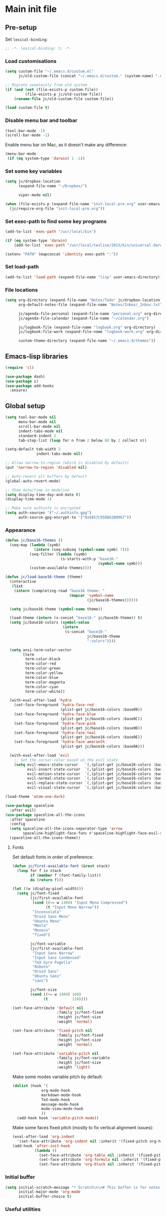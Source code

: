 #+STARTUP: content

* Main init file

** Pre-setup

Set =lexical-binding=:

#+BEGIN_SRC emacs-lisp
  ;; -*- lexical-binding: t; -*-
#+END_SRC

*** Load customisations

#+BEGIN_SRC emacs-lisp
  (setq custom-file "~/.emacs.d/custom.el"
        jc/old-custom-file (concat "~/.emacs.d/custom." (system-name) ".el"))

  ;; Migrate seamlessly from old system
  (if (and (not (file-exists-p custom-file))
           (file-exists-p jc/old-custom-file))
      (rename-file jc/old-custom-file custom-file))

  (load custom-file t)
#+END_SRC

*** Disable menu bar and toolbar

#+BEGIN_SRC emacs-lisp
  (tool-bar-mode -1)
  (scroll-bar-mode -1)
#+END_SRC

Enable menu bar on Mac, as it doesn't make any difference:
#+BEGIN_SRC emacs-lisp
  (menu-bar-mode
   (if (eq system-type 'darwin) 1 -1))
#+END_SRC

*** Set some key variables

#+BEGIN_SRC emacs-lisp
  (setq jc/dropbox-location
        (expand-file-name "~/Dropbox/")

        viper-mode nil)

  (when (file-exists-p (expand-file-name "init-local-pre.org" user-emacs-directory))
    (jc/require-org-file "init-local-pre.org"))
#+END_SRC

*** Set exec-path to find some key programs

#+BEGIN_SRC emacs-lisp
  (add-to-list 'exec-path "/usr/local/bin")

  (if (eq system-type 'darwin)
      (add-to-list 'exec-path "/usr/local/texlive/2013/bin/universal-darwin" t))

  (setenv "PATH" (mapconcat 'identity exec-path ":"))
#+END_SRC

*** Set load-path

#+BEGIN_SRC emacs-lisp
  (add-to-list 'load-path (expand-file-name "lisp" user-emacs-directory))
#+END_SRC

*** File locations

#+BEGIN_SRC emacs-lisp
  (setq org-directory (expand-file-name "Notes/Todo" jc/dropbox-location)
        org-default-notes-file (expand-file-name "Notes/Inbox/_Inbox.txt" jc/dropbox-location)

        jc/agenda-file-personal (expand-file-name "personal.org" org-directory)
        jc/agenda-file-calendar (expand-file-name "~/calendar.org")

        jc/logbook-file (expand-file-name "logbook.org" org-directory)
        jc/logbook-file-work (expand-file-name "logbook-work.org" org-directory)

        custom-theme-directory (expand-file-name "~/.emacs.d/themes"))
#+END_SRC

** Emacs-lisp libraries

#+BEGIN_SRC emacs-lisp
  (require 'cl)

  (use-package dash)
  (use-package s)
  (use-package add-hooks
    :ensure)
#+END_SRC

** Global setup

#+BEGIN_SRC emacs-lisp
  (setq tool-bar-mode nil
        menu-bar-mode nil
        scroll-bar-mode nil
        indent-tabs-mode nil
        standard-indent 2
        tab-stop-list (loop for n from 2 below 80 by 2 collect n))

  (setq-default tab-width 2
                indent-tabs-mode nil)

  ;; Allow narrow-to-region (which is disabled by default)
  (put 'narrow-to-region 'disabled nil)

  ;; Auto-revert all buffers by default
  (global-auto-revert-mode)

  ;; Show date/time in modeline
  (setq display-time-day-and-date t)
  (display-time-mode 1)

  ;; Make sure authinfo is encrypted
  (setq auth-sources '("~/.authinfo.gpg")
        auth-source-gpg-encrypt-to '("0x9857C05DD62B0987"))
#+END_SRC

*** Appearance

#+BEGIN_SRC emacs-lisp
  (defun jc/base16-themes ()
    (seq-map (lambda (symb)
               (intern (seq-subseq (symbol-name symb) 7)))
             (seq-filter (lambda (symb)
                           (s-starts-with-p "base16-"
                                            (symbol-name symb)))
             (custom-available-themes))))

  (defun jc/load-base16-theme (theme)
    (interactive
     (list
      (intern (completing-read "base16 theme: "
                               (mapcar 'symbol-name
                                       (jc/base16-themes))))))

    (setq jc/base16-theme (symbol-name theme))

    (load-theme (intern (s-concat "base16-" jc/base16-theme)) t)
    (setq jc/base16-colors (symbol-value
                            (intern
                             (s-concat "base16-"
                                       jc/base16-theme
                                       "-colors"))))

    (setq ansi-term-color-vector
          [term
           term-color-black
           term-color-red
           term-color-green
           term-color-yellow
           term-color-blue
           term-color-magenta
           term-color-cyan
           term-color-white])

    (with-eval-after-load 'hydra
      (set-face-foreground 'hydra-face-red
                           (plist-get jc/base16-colors :base09))
      (set-face-foreground 'hydra-face-blue
                           (plist-get jc/base16-colors :base0C))
      (set-face-foreground 'hydra-face-pink
                           (plist-get jc/base16-colors :base0D))
      (set-face-foreground 'hydra-face-teal
                           (plist-get jc/base16-colors :base0E))
      (set-face-foreground 'hydra-face-amaranth
                           (plist-get jc/base16-colors :base0A)))

    (with-eval-after-load 'evil
      ;; Set the cursor color based on the evil state
      (setq evil-emacs-state-cursor   `(,(plist-get jc/base16-colors :base0D) box)
            evil-insert-state-cursor  `(,(plist-get jc/base16-colors :base0D) bar)
            evil-motion-state-cursor  `(,(plist-get jc/base16-colors :base0E) box)
            evil-normal-state-cursor  `(,(plist-get jc/base16-colors :base0B) box)
            evil-replace-state-cursor `(,(plist-get jc/base16-colors :base08) bar)
            evil-visual-state-cursor  `(,(plist-get jc/base16-colors :base09) box))))

  (load-theme 'atom-one-dark)

  (use-package spaceline
    :after evil)
  (use-package spaceline-all-the-icons
    :after spaceline
    :config
    (setq spaceline-all-the-icons-separator-type 'arrow
          spaceline-highlight-face-func #'spaceline-highlight-face-evil-state)
    (spaceline-all-the-icons-theme))
#+END_SRC

**** Fonts

Set default fonts in order of preference:

#+BEGIN_SRC emacs-lisp
  (defun jc/first-available-font (&rest stack)
    (loop for f in stack
          if (member f (font-family-list))
          do (return f)))

  (let ((w (display-pixel-width)))
    (setq jc/font-fixed
          (jc/first-available-font
           (cond ((<= w 1400) "Input Mono Compressed")
                 (t "Input Mono Narrow"))
           "Inconsolata"
           "Droid Sans Mono"
           "Ubuntu Mono"
           "Menlo"
           "Monaco"
           "fixed")

          jc/font-variable
          (jc/first-available-font
           "Input Sans Narrow"
           "Input Sans Condensed"
           "TeX Gyre Pagella"
           "Roboto"
           "Droid Sans"
           "Ubuntu Sans"
           "sans")

          jc/font-size
          (cond ((<= w 1400) 100)
                (t           110))))

  (set-face-attribute 'default nil
                      :family jc/font-fixed
                      :height jc/font-size
                      :weight 'normal)

  (set-face-attribute 'fixed-pitch nil
                      :family jc/font-fixed
                      :height jc/font-size
                      :weight 'normal)

  (set-face-attribute 'variable-pitch nil
                      :family jc/font-variable
                      :height jc/font-size
                      :weight 'light)
#+END_SRC

Make some modes variable pitch by default:

#+BEGIN_SRC emacs-lisp
  (dolist (hook '(
               org-mode-hook
               markdown-mode-hook
               TeX-mode-hook
               message-mode-hook
               mu4e-view-mode-hook
               ))
    (add-hook hook 'variable-pitch-mode))
#+END_SRC

Make some faces fixed pitch (mostly to fix vertical alignment issues):

#+BEGIN_SRC emacs-lisp
  (eval-after-load 'org-indent
    '(set-face-attribute 'org-indent nil :inherit '(fixed-pitch org-hide)))
  (add-hook 'after-init-hook
            (lambda ()
              (set-face-attribute 'org-table nil :inherit '(fixed-pitch))
              (set-face-attribute 'org-formula nil :inherit '(fixed-pitch))
              (set-face-attribute 'org-block nil :inherit '(fixed-pitch))))
#+END_SRC

*** Initial buffer

#+BEGIN_SRC emacs-lisp
  (setq initial-scratch-message "* Scratch\n\n# This buffer is for notes you don't want to save, and for Lisp evaluation.\n\n#+BEGIN_SRC emacs-lisp\n\n#+END_SRC\n"
        initial-major-mode 'org-mode
        initial-buffer-choice t)
#+END_SRC

*** Useful utilities

#+BEGIN_SRC emacs-lisp
  (use-package crux
    :bind (([remap move-beginning-of-line] . crux-move-beginning-of-line)))

  (use-package dropbox-conflicts
    :config
    (dropbox-conflicts-mode))

  (use-package persistent-scratch
    :config
    (persistent-scratch-autosave-mode 1))
#+END_SRC

*** Correctly set GPG/SSH agent info

Solution adapted from [[http://whatthefuck.computer/blog/2015/05/20/re-agent/][Ryan Rix's blog]]

#+BEGIN_SRC emacs-lisp
  (setq jc/gpg-env (expand-file-name "~/.gnupg/gpg-agent.env"))

  ;; Only run when gpg environment file available (i.e. GPG <= 2.0)
  (if (file-readable-p jc/gpg-env)
      (progn
        (defun jc/re-agent ()
          "Load your gpg-agent.env file in to the environment

  This is extra useful if you use gpg-agent with --enable-ssh-support"
          (with-temp-buffer
            (insert-file-contents jc/gpg-env)
            (goto-char (point-min))
            (setq case-replace nil)
            (replace-regexp "\\(.*\\)=\\(.*\\)" "(setenv \"\\1\" \"\\2\")")
            (eval-buffer))
          (getenv "GPG_AGENT_INFO"))

        (run-with-idle-timer 60 t 'jc/re-agent)
        (jc/re-agent))

    ;; GPG 2.1+ uses a standard location:
    ;; /run/user/{uid}/gnupg/S.gpg-agent.ssh if possible
    ;; or
    ;; ~/.gnupg/S.gpg-agent.ssh if /run/user/{uid} doesn't exist
    (let* ((run-user-uid (format "/run/user/%d" (user-uid)))
           (ssh-auth-sock (concat (if (file-directory-p run-user-uid)
                                      (concat run-user-uid "/gnupg")
                                    "~/.gnupg")
                                  "/S.gpg-agent.ssh")))
      (setenv "SSH_AUTH_SOCK" ssh-auth-sock))
    (setenv "SSH_AGENT_PID"))
#+END_SRC

*** Editing preferences

#+BEGIN_SRC emacs-lisp
  (setq sentence-end-double-space nil)
#+END_SRC

*** Configure how to make buffer titles unique

This adds (to the filename) enough of the path after a vertical bar to make the title unique.

#+BEGIN_SRC emacs-lisp
  (use-package uniquify
    :config
    (setq uniquify-buffer-name-style 'post-forward))
#+END_SRC

*** Save backups and autosaves somewhere more sensible

#+BEGIN_SRC emacs-lisp
  (setq jc/autosave-directory
        (expand-file-name "../.autosave" user-emacs-directory))
  (setq backup-directory-alist
        `((".*" . ,jc/autosave-directory))
        auto-save-file-name-transforms
        `((".*" ,jc/autosave-directory t)))
#+END_SRC

*** Enable automatic saving of buffers

#+BEGIN_SRC emacs-lisp
  (defun jc/buffer-visiting-real-file-p ()
    (not (or (null buffer-file-name)
             (string-match "\\*scratch\\*" buffer-file-name))))

  (defun jc/save-everything-no-prompt ()
    (interactive)
    (let ((buffer-list-update-hook nil))
      (cl-letf (((symbol-function 'message) #'ignore))
        (save-some-buffers t 'jc/buffer-visiting-real-file-p))))

  ;(add-hook 'buffer-list-update-hook 'jc/save-everything-no-prompt)

  ;; If we're in emacs ≥24.4 save everything on focus-out too
  (if (fboundp 'handle-focus-out)
      (add-hook 'focus-out-hook 'jc/save-everything-no-prompt))
#+END_SRC

*** Don't query about running processes on exit

#+BEGIN_SRC emacs-lisp
  (add-hook 'comint-exec-hook 
        (lambda () (set-process-query-on-exit-flag (get-buffer-process (current-buffer)) nil)))
#+END_SRC

*** Activate filladapt-mode

#+BEGIN_SRC emacs-lisp
  (use-package filladapt
    :diminish filladapt-mode
    :config
    (setq-default filladapt-mode t))
#+END_SRC

*** Activate yasnippet

#+BEGIN_SRC emacs-lisp
  (use-package yasnippet
    :config
    (setq yas-snippet-dirs
          (-insert-at 1 (expand-file-name "snippets-local" user-emacs-directory) yas-snippet-dirs)
          yas-also-indent-first-line t
          yas-prompt-functions '(yas-completing-prompt
                                 yas-x-prompt
                                 yas-ido-prompt
                                 yas-no-prompt))

    (yas-global-mode 1))
#+END_SRC

**** Disable in some modes

#+BEGIN_SRC emacs-lisp
  (add-hook 'term-mode-hook (lambda()
                              (yas-minor-mode -1)))
#+END_SRC

*** Configure MMM-mode

=mmm-mode= allows multiple major modes to be active in different regions of a single buffer.n

#+BEGIN_SRC emacs-lisp
  (use-package mmm-auto
    :config
    (setq mmm-global-mode 'maybe))
#+END_SRC

**** Detect YAML front matter in some files

[[http://nanoc.ws/][Nanoc]] uses [[http://nanoc.ws/docs/basics/#attributes][YAML sections at the start of files]] to define metadata.

#+BEGIN_SRC emacs-lisp
  (mmm-add-classes
   '((yaml-front-matter
      :submode yaml-mode
      :front "\\`---\n"
      :back "^---$")))

  (mmm-add-mode-ext-class 'markdown-mode nil 'yaml-front-matter)
  (mmm-add-mode-ext-class 'gfm-mode nil 'yaml-front-matter)
#+END_SRC

**** Check for new major mode regions after yas expansion

=yasnippet= needs to ask mmm-mode to reparse after completing a snippet.

#+BEGIN_SRC emacs-lisp
  (add-hook 'yas-after-exit-snippet-hook
            '(lambda ()
               (if mmm-mode
                   (mmm-parse-region yas-snippet-beg yas-snippet-end))))
#+END_SRC

*** Customise whitespace-mode

#+BEGIN_SRC emacs-lisp
  (setq whitespace-style
        (quote (face tabs spaces trailing lines space-before-tab
                     newline empty space-after-tab space-mark tab-mark
                     newline-mark)))
#+END_SRC

*** Company mode

#+BEGIN_SRC emacs-lisp
  (use-package company
    :diminish company-mode)
#+END_SRC

*** Configure ivy and counsel

#+BEGIN_SRC emacs-lisp
  (use-package ivy :ensure t
    :diminish ivy-mode
    :init (setq projectile-completion-system 'ivy)
    :bind
    (:map ivy-mode-map
     ("C-'" . ivy-avy))
    :config
    (ivy-mode 1)
    (setq ivy-use-virtual-buffers t
          ivy-height 28
          ivy-initial-inputs-alist nil
          ivy-count-format "%d/%d "
          ivy-virtual-abbreviate 'full ; Show the full virtual file path
          ivy-extra-directories '("./") ; default value: ("../" "./")
          ivy-wrap t
          ivy-re-builders-alist '((swiper                 . ivy--regex-plus)
                                  (counsel-ag             . ivy--regex-plus)
                                  (counsel-grep-or-swiper . ivy--regex-plus)
                                  (t                      . ivy--regex-ignore-order))
          ivy-format-function #'ivy-format-function-arrow))

  (use-package counsel-projectile :ensure t
    ;; :bind* (("C-c p p" . counsel-projectile))
    :init
    (setq counsel-projectile-drop-to-switch-project-binding "C-c s p")
    (counsel-projectile-on))

  (use-package counsel :ensure t
    :bind*
    (("M-x"     . counsel-M-x)
     ("M-y"     . counsel-yank-pop)
     ("C-c d d" . counsel-descbinds)
     ("C-c a"   . counsel-ag)
     ("C-c s s" . counsel-ag)
     ("C-c s d" . counsel-ag-projectile)
     ("C-x C-f" . counsel-find-file)
     ("C-x r f" . counsel-recentf)
     ("C-c g g" . counsel-git)
     ("C-c g G" . counsel-git-grep)
     ("C-c g s" . counsel-grep-or-swiper)
     ("C-c C-r" . ivy-resume)
     ("C-c i m" . counsel-imenu)
     ("C-c i M" . ivy-imenu-anywhere)
     ("C-c d s" . describe-symbol)
     ("C-h f"   . counsel-describe-function)
     ("C-h v"   . counsel-describe-variable)
     :map ivy-minibuffer-map
     ("M-y"     . ivy-next-line-and-call)
     ("<left>"  . counsel-up-directory)
     ("<right>" . ivy-alt-done)
     :map org-mode-map
     ("C-c C-j" . counsel-org-goto))

    :config
    ;; TODO: This should maybe be a macro?
    ;; `cmd` isn't in scope when the lambda is executed
    (defun reloading (cmd)
      (lambda (x)
        (funcall cmd x)
        (ivy--reset-state ivy-last)))
    (defun given-file (cmd prompt) ; needs lexical-binding
      (lambda (source)
        (let ((target
               (let ((enable-recursive-minibuffers t))
                 (read-file-name
                  (format "%s %s to:" prompt source)))))
          (funcall cmd source target 1))))
    (defun confirm-delete-file (x)
      (dired-delete-file x 'confirm-each-subdirectory))

    (ivy-add-actions
     'counsel-find-file
     `(("d" ,(reloading #'confirm-delete-file) "delete")
       ("m" ,(reloading (given-file #'rename-file "Move")) "move")))
    (ivy-add-actions
     'counsel-projectile-find-file
     `(("d" ,(reloading #'confirm-delete-file) "delete")
       ("m" ,(reloading (given-file #'rename-file "Move")) "move")
       ("b" counsel-find-file-cd-bookmark-action "cd bookmark")))

    ;; to make counsel-ag search the root projectile directory.
    (defun counsel-ag-projectile ()
      (interactive)
      (counsel-ag nil (projectile-project-root)))

    (setq counsel-find-file-at-point t)
    ;; ignore . files or temporary files
    (setq counsel-find-file-ignore-regexp
          (concat
           ;; File names beginning with # or .
           "\\(?:\\`[#.]\\)"
           ;; File names ending with # or ~
           "\\|\\(?:\\`.+?[#~]\\'\\)")))

  (use-package swiper :ensure t
    :bind (("C-s" . swiper)))

  (use-package all-the-icons-ivy
    :config
    (all-the-icons-ivy-setup))
#+END_SRC

*** Use kill ring as X clipboard history                     :experimental:

This should ensure the X clipboard contents isn't lost during normal editing.

#+BEGIN_SRC emacs-lisp
  (setq save-interprogram-paste-before-kill t)
#+END_SRC

This doesn't work as I want it to right now - needs reworking.

#+BEGIN_SRC emacs-lisp
  ;; (defun jc/clipboard-to-kill-ring ()
  ;;   (interactive)
  ;;   (let ((clipboard (x-get-clipboard)))
  ;;     (when (not (string= clipboard (car kill-ring)))
  ;;       (kill-new (x-get-clipboard)))))

  ;; (setq jc/clipboard-to-kill-ring-timer
  ;;       (run-with-timer 0.5 0.5 'jc/clipboard-to-kill-ring))
#+END_SRC

*** Configure expand-region and change-inner

#+BEGIN_SRC emacs-lisp
  (global-set-key (kbd "C-=") 'er/expand-region)

  (global-set-key (kbd "M-i") 'change-inner)
  (global-set-key (kbd "M-o") 'change-outer)
#+END_SRC

*** Change M-z to leave the character alone

#+BEGIN_SRC emacs-lisp
  (autoload 'zap-up-to-char "misc"
    "Kill up to, but not including ARGth occurrence of CHAR.

  \(fn arg char)"
    'interactive)
  (global-set-key (kbd "M-z") 'zap-up-to-char)
#+END_SRC

*** Flycheck mode

#+BEGIN_SRC emacs-lisp
  (use-package flycheck
    :init
    (add-hook 'python-mode-hook 'flycheck-mode)

    :commands (flycheck-mode))
#+END_SRC

*** Projectile

#+BEGIN_SRC emacs-lisp
  (use-package projectile
    :config
    (setq projectile-mode-line '(:eval
                                 (format " P[%s]"
                                         (projectile-project-name)))
          projectile-completion-system 'ivy)

    ;; Adapted from http://oremacs.com/2015/07/20/hydra-columns/
    (defhydra jc/projectile-hydra (:color blue :columns 4)
      "Projectile"
      ("a" counsel-ag-projectile "ag")
      ("n" neotree-projectile-action "neotree")
      ("b" counsel-projectile-switch-to-buffer "switch to buffer")
      ("c" projectile-compile-project "compile")
      ("d" counsel-projectile-find-dir "dir")
      ("f" counsel-projectile-find-file "file")
      ("g" ggtags-update-tags "update gtags")
      ("i" projectile-invalidate-cache "cache clear")
      ("K" projectile-kill-buffers "Kill all buffers")
      ("o" projectile-multi-occur "multi-occur")
      ("p" counsel-projectile-switch-project "switch")
      ("P" projectile-test-project "test")
      ("r" projectile-remove-known-project "remove known")
      ("R" projectile-cleanup-known-projects "cleanup non-existing")
      ("ss" counsel-ag-projectile "ag")
      ("sg" projectile-grep "grep")
      ("v" projectile-vc "version control")
      ("V" projectile-browse-dirty-projects "dirty")
      ("xe" projectile-run-eshell "eshell")
      ("xs" projectile-run-shell "shell")
      ("xt" projectile-run-term "terminal")
      ("z" projectile-cache-current-file "cache current")
      ("!" projectile-run-shell-command-in-root "shell command")
      ("q" nil "cancel"))
    (global-unset-key (kbd "C-c p"))
    (global-set-key (kbd "C-c p") 'jc/projectile-hydra/body))
#+END_SRC

*** Beacon

#+BEGIN_SRC emacs-lisp
  (beacon-mode 1)
#+END_SRC

*** Utility modes

#+BEGIN_SRC emacs-lisp
  (use-package rainbow-mode
    :commands (rainbow-mode))

  (use-package rainbow-delimiters-mode
    :commands (rainbow-delimiters-mode))

  (use-package rainbow-identifiers-mode
    :commands (rainbow-identifiers-mode))
#+END_SRC

*** Perspectives

#+BEGIN_SRC emacs-lisp
  (use-package persp-mode
    :commands persp-mode
    :init
    (setq persp-autokill-buffer-on-remove 'kill-weak
          persp-nil-name "main"
          persp-keymap-prefix (kbd "C-c C-p"))

    (with-eval-after-load "ivy"
      (add-hook 'ivy-ignore-buffers
                #'(lambda (b)
                    (when persp-mode
                      (let ((persp (get-current-persp)))
                        (if persp
                            (not (persp-contain-buffer-p b persp))
                          nil)))))

      (setq ivy-sort-functions-alist
            (append ivy-sort-functions-alist
                    '((persp-kill-buffer   . nil)
                      (persp-remove-buffer . nil)
                      (persp-add-buffer    . nil)
                      (persp-switch        . nil)
                      (persp-window-switch . nil)
                      (persp-frame-switch  . nil)))))

    (defhydra jc/window-hydra (:hint nil)
      "
  current perspective: %`persp-last-persp-name
  ^perspectives^   ^windows^           ^split^            ^buffers^
  ^^^^^^-------------------------------------------------------------------------
  _n_: next        _o_: next           _%_: horizontally  _b_: switch buffer
  _p_: previous    _O_: previous       _\"_: vertically    _a_: add to persp
  _w_: select      _J_: jump                            _k_: remove from persp
  _c_: create      _0_: delete
  _C_: copy        _1_: delete others
  "
      ("n" persp-next)
      ("p" persp-prev)
      ("w" persp-switch)
      ("c" persp-add-new :exit t)
      ("C" persp-copy :exit t)
      ("o" other-window)
      ("O" (other-window -1))
      ("J" ace-window)
      ("0" delete-window)
      ("1" delete-other-windows)
      ("%" split-window-horizontally)
      ("\"" split-window-vertically)
      ("b" ivy-switch-buffer)
      ("a" persp-add-buffer)
      ("k" persp-remove-buffer))

    (with-eval-after-load 'evil
      (define-key evil-normal-state-map "`" #'jc/window-hydra/body))

    (add-hook 'after-init-hook (lambda () (persp-mode 1))))

#+END_SRC

** Key bindings
*** Guide key for reminders of key chord completions

#+BEGIN_SRC emacs-lisp
  (use-package guide-key
    :config
    (setq guide-key/guide-key-sequence
          '("C-x" "C-c"   ;; general bindings
            "SPC" "SPC ," ;; evil-leader
            )

          guide-key/recursive-key-sequence-flag t
          guide-key/popup-window-position 'bottom
          guide-key/idle-delay 0.5)
    (guide-key-mode 1)

    (defun jc/org-mode-guide-key-setup ()
      (guide-key/add-local-guide-key-sequence "C-c")
      (guide-key/add-local-guide-key-sequence "C-c C-x")
      (guide-key/add-local-highlight-command-regexp "org-"))
    (add-hook 'org-mode-hook 'jc/org-mode-guide-key-setup)

    (defun jc/markdown-mode-guide-key-setup ()
      (guide-key/add-local-guide-key-sequence "C-c")
      (guide-key/add-local-guide-key-sequence "C-c C-x")
      (guide-key/add-local-guide-key-sequence "C-c C-a")
      (guide-key/add-local-highlight-command-regexp "markdown-")
      (guide-key/add-local-highlight-command-regexp "pandoc-"))
    (add-hook 'markdown-mode-hook 'jc/markdown-mode-guide-key-setup))
#+END_SRC

*** Set print screen key to paste from X clipboard

#+BEGIN_SRC emacs-lisp
  (global-set-key (kbd "<print>") 'clipboard-yank)
#+END_SRC

*** Enable windmove key bindings

#+BEGIN_SRC emacs-lisp
  (when (fboundp 'windmove-default-keybindings)
    (windmove-default-keybindings))
#+END_SRC

*** Launcher map

Thanks to suggestions on [[http://endlessparentheses.com/launcher-keymap-for-standalone-features.html][Endless Parentheses]] for these.  This one launches some handy commands.

#+BEGIN_SRC emacs-lisp
  (define-key ctl-x-map "l"
    (defhydra jc/launcher-hydra (:exit t)
      "launch"
      ("d" jc/dashboard "dashboard")
      ("e" ecb-activate "ecb")
      ("g" magit-status "magit status")
      ("t" jc/ansi-term-with-zsh "terminal")
      ("m" mu4e "mu4e")
      ("b" mu4e-headers-search-bookmark "mu4e bookmarks")
      ("c" mu4e-compose-new "compose")
      ("i" (mu4e~headers-jump-to-maildir "/INBOX") "inbox")
      ("f" sunrise "sunrise")
      ("w" browse-url-at-point "browse URL at point")
      ("b" compile "compile")
      ("B" (compile compile-command) "compile (no prompt)")))
#+END_SRC

This one toggles some minor modes.  Also inspired by [[http://endlessparentheses.com/the-toggle-map-and-wizardry.html][Endless Parentheses]].

#+BEGIN_SRC emacs-lisp
  (define-key ctl-x-map "t"
    (defhydra jc/toggle-hydra ()
      "toggle"
      ("c" column-number-mode "col num")
      ("l" line-number-mode "line num")
      ("f" auto-fill-mode "auto fill")
      ("r" writeroom-mode "writeroom")
      ("d" rainbow-delimiters-mode "rainbow delimiters")
      ("i" rainbow-identifiers-mode "rainbow identifiers")
      ("v" variable-pitch-mode "var pitch")
      ("w" visual-line-mode "vis line")
      ("W" whitespace-mode "whitespace")))
#+END_SRC

These functions are required for some of the above.

#+BEGIN_SRC emacs-lisp
  (defun jc/find-inbox-file ()
    (interactive)
    (find-file org-default-notes-file))

  (defcustom jc/zsh-location "/usr/bin/zsh"
    "Location of zsh executable")
  (defun jc/ansi-term-with-zsh (arg)
    (interactive "P")
    (if arg
        (ansi-term jc/zsh-location "ansi-term[zsh]")
        (let ((shell-file-name jc/zsh-location))
        (shell "shell[zsh]"))))

  (defun jc/dashboard ()
    "Open up a productivity dashboard"
    (interactive)

    (window-configuration-to-register ? )

    (mu4e-update-index)

    (delete-other-windows)
    (org-agenda nil "ww")

    (other-window 1)
    (mu4e-headers-search (mu4e-get-bookmark-query ?y))

    (split-window-below)
    (other-window 1)
    (find-file org-default-notes-file)
    (other-window -1))
#+END_SRC

*** Shortcuts to commonly used files

#+BEGIN_SRC emacs-lisp
  (defun jc/find-file-and-goto-end (filename)
    (find-file filename)
    (end-of-buffer))

  (define-key global-map (kbd "C-c f")
    (defhydra jc/file-hydra (:exit t :columns 3 :hint none)
      "
  ^Projects^     ^Logbooks^     ^Org^
  ^^^^^^^^-----------------------------------------
  _p_: personal  _l_: personal  _'_: cycle agendas
  _w_: work      _L_: work      _,_; last refile
  _i_: inbox"
      ("i" (find-file org-default-notes-file))
      ("p" (find-file jc/agenda-file-personal))
      ("w" (find-file jc/agenda-file-work))
      ("l" (jc/find-file-and-goto-end jc/logbook-file))
      ("L" (jc/find-file-and-goto-end jc/logbook-file-work))
      ("'" org-cycle-agenda-files :exit nil)
      ("," org-refile-goto-last-stored)
      ("c" (find-file jc/agenda-file-calendar))))

  (define-key global-map (kbd "C-c F")
    (defhydra jc/find-files-hydra (:color blue)
      ("h" (counsel-find-file "~/") "home")
      ("d" (counsel-find-file (expand-file-name "./" jc/dropbox-location)) "dropbox")
      ("n" (counsel-find-file (expand-file-name "Notes/" jc/dropbox-location)) "notes")
      ("b" (counsel-find-file (expand-file-name "Notes/00Pending/Blog drafts/" jc/dropbox-location)) "blog drafts")))
#+END_SRC

*** Special keys on keyboards that have them

#+BEGIN_SRC emacs-lisp
  (global-set-key (kbd "<XF86Search>") 'ido-switch-buffer)
  (global-set-key (kbd "<S-XF86Search>") 'ido-find-file)

  (global-set-key (kbd "<XF86Favorites>") 'execute-extended-command)
  (global-set-key (kbd "<menu>") 'execute-extended-command)
  (global-set-key (kbd "<S-XF86Favorites>") 'eval-expression)
  (global-set-key (kbd "<S-menu>") 'eval-expression)
#+END_SRC

*** Extra special character bindings

#+BEGIN_SRC emacs-lisp
  (define-key 'iso-transl-ctl-x-8-map "l" [?£])
#+END_SRC

*** ~ace-*~

~ace-link~:

#+BEGIN_SRC emacs-lisp
  (ace-link-setup-default)
  (define-key org-mode-map (kbd "M-o") 'ace-link-org)
#+END_SRC

~ace-window~:

#+BEGIN_SRC emacs-lisp
  (define-key ctl-x-map (kbd "w") 'ace-window)
#+END_SRC

*** Other key bindings

#+BEGIN_SRC emacs-lisp
  (define-key ctl-x-map "k" 'kill-this-buffer)

  (defun jc/mark-whole-line ()
    (interactive)
    (beginning-of-line)
    (set-mark (point))
    (end-of-line))
  (define-key ctl-x-map (kbd "C-h") 'jc/mark-whole-line)

  (define-key global-map (kbd "C-h a") 'apropos)
#+END_SRC
** File-type specific

*** Text/documents

**** Org

#+BEGIN_SRC emacs-lisp
  (use-package org
    :config (jc/require-org-file "init-org.org"))
#+END_SRC

**** Markdown

#+BEGIN_SRC emacs-lisp
    (defun jc/force-insert-state (&rest args)
      (message "force-insert-state")
      (evil-insert-state nil))

    (use-package markdown-mode
      :mode ("\\.markdown\\'" "\\.md\\'")
      :config
      (defun jc/markdown-configure ()
        (setq orgstruct-heading-prefix-regexp "#\\+")
        (pandoc-mode 1))

      (setq markdown-list-indent-width 2
            jc/markdown-minor-modes
            '(flyspell-mode
              visual-line-mode
              adaptive-wrap-prefix-mode
              orgstruct++-mode
              outline-minor-mode
              jc/markdown-configure))

      (add-hooks-pair '(markdown-mode-hook gfm-mode-hook)
                      jc/markdown-minor-modes)

      (advice-add 'markdown-insert-header :after #'jc/force-insert-state))
#+END_SRC

**** HTML/XML/etc

#+BEGIN_SRC emacs-lisp
  (add-hook 'sgml-mode-hook 'emmet-mode)
  (add-hook 'sgml-mode-hook 'rainbow-mode)
#+END_SRC

***** Configure emmet-mode

#+BEGIN_SRC emacs-lisp
  (setq emmet-indentation 4)
#+END_SRC

**** CSS

#+BEGIN_SRC emacs-lisp
  (add-hook 'css-mode-hook 'rainbow-mode)
#+END_SRC

**** TeX

#+BEGIN_SRC emacs-lisp
  (setq TeX-PDF-mode t
        TeX-engine 'luatex)
  (add-hook 'LaTeX-mode-hook 'outline-minor-mode)
  (add-hook 'LaTeX-mode-hook 'reftex-mode)
  (setq reftex-plug-into-AUCTeX t)

  (put 'LaTeX-narrow-to-environment 'disabled nil)
#+END_SRC

**** Haml/Sass

#+BEGIN_SRC emacs-lisp
  (add-hook 'scss-mode-hook 'rainbow-mode)
  (setq scss-compile-at-save nil)
#+END_SRC

**** Web templating

#+BEGIN_SRC emacs-lisp
  (use-package web-mode
    :mode ("\\.phtml\\'"
           "\\.tpl\\.php\\'"
           "\\.[agj]sp\\'"
           "\\.as[cp]x\\'"
           "\\.erb\\'"
           "\\.mustache\\'"
           "\\.djhtml\\'")
    :config
    (add-hook 'web-mode-hook 'emmet-mode))
#+END_SRC

**** PDF

#+BEGIN_SRC emacs-lisp
  (pdf-tools-install)
#+END_SRC

*** Programming languages

**** Lisp

#+BEGIN_SRC emacs-lisp
  (add-hooks-pair '(lisp-mode-hook
                    emacs-lisp-mode-hook)
                  '(company-mode
                    show-paren-mode
                    rainbow-delimiters-mode
                    aggressive-indent-mode))

  (use-package nameless-mode
    :init (add-hook 'emacs-lisp-mode-hook 'nameless-mode)
    :bind (:map nameless-mode-map
                ("_" . nameless-insert-name-or-self-insert)))

  (use-package cask
    :mode ("/Cask\\'" . emacs-lisp-mode))
#+END_SRC

***** Useful functions for customising emacs

#+BEGIN_SRC emacs-lisp
  (defun jc/insert-variable-value (var)
    "Insert the value of a variable at point"
    (interactive "v")
    (insert (prin1-to-string (symbol-value var))))
#+END_SRC

This one obtained from [[http://stackoverflow.com/questions/1242352/get-font-face-under-cursor-in-emacs][Trey Jackson on StackOverflow]]:

#+BEGIN_SRC emacs-lisp
  (defun what-face (pos)
    "Display the face currently under the cursor"
    (interactive "d")
    (let ((face (or (get-char-property (point) 'read-face-name)
                    (get-char-property (point) 'face))))
      (if face (message "Face: %s" face)
      (message "No face at %d" pos))))
#+END_SRC

**** Python

#+BEGIN_SRC emacs-lisp
  (use-package virtualenvwrapper
    :config
    (venv-initialize-interactive-shells)
    (venv-initialize-eshell))

  (add-hook 'python-mode-hook (lambda ()
                                (set-variable 'evil-shift-width 4 t)))
#+END_SRC

**** Ruby

#+BEGIN_SRC emacs-lisp
  (nconc auto-mode-alist
         '(("\\.thor\\'" . ruby-mode)
           ("\\.gemspec\\'" . ruby-mode)
           ("Thorfile\\'" . ruby-mode)
           ("Gemfile\\'" . ruby-mode)
           ("Guardfile\\'" . ruby-mode)
           ("Rules\\'" . ruby-mode)))
#+END_SRC

**** Shell scripts

#+BEGIN_SRC emacs-lisp
  (add-to-list 'auto-mode-alist '("\\.zsh\\'" . sh-mode))
  (add-to-list 'auto-mode-alist '("PKGBUILD\\'" . sh-mode))
#+END_SRC

**** JavaScript

#+BEGIN_SRC emacs-lisp
  (setq js-indent-level 2)

  (use-package js2-mode
    :mode (("\\.js\\'" . js2-mode)
           ("\\.json\\'" . js2-mode)))
#+END_SRC

**** ESS (R/Splus/etc)

#+BEGIN_SRC emacs-lisp
  (use-package ess
    :functions ess-noweb-mode
    :mode ("\\.R\\'" . R-mode)
    :interpreter ("R" . R-mode))
#+END_SRC

**** VimL

#+BEGIN_SRC emacs-lisp
  (use-package vimrc-mode)
#+END_SRC

*** Data/config languages

**** TOML

#+BEGIN_SRC emacs-lisp
  (use-package toml-mode
    :mode "Pipfile\\'")
#+END_SRC

*** Mail editing

#+BEGIN_SRC emacs-lisp
  (add-to-list 'auto-mode-alist '("\\.eml\\'" . mail-mode))
  (add-hook 'mail-mode-hook 'visual-line-mode)
#+END_SRC

** Applications

*** Evil

#+BEGIN_SRC emacs-lisp
  (use-package evil
    :config
    (jc/require-org-file "init-evil.org")
    (evil-mode 1))
#+END_SRC

*** Emacs Code Browser

#+BEGIN_SRC emacs-lisp
(setq ecb-tip-of-the-day nil
        ecb-primary-secondary-mouse-buttons (quote mouse-1--C-mouse-1)
        ecb-compilation-major-modes (quote (compilation-mode TeX-output-mode))
        )

  (add-hook 'ecb-activate-hook (lambda () (popwin-mode -1)))
  (add-hook 'ecb-deactivate-hook (lambda () (popwin-mode 1)))
#+END_SRC

**** Source files (include/exclude)

#+BEGIN_SRC emacs-lisp
  (setq ecb-source-file-regexps
        '(
          ;; In all folders:
          (".*"
           ;; Exclude
           ("\\(^\\(\\.\\|#\\)\\|\\(~$\\|\\.\\(elc\\|obj\\|o\\|class\\|lib\\|dll\\|a\\|so\\|cache\\|pyc\\)$\\)\\)")
           ;; Include
           ("^\\.\\(emacs\\|gnus\\)$"))
          ))
#+END_SRC

*** Dired/sunrise

#+BEGIN_SRC emacs-lisp
  (setq dired-omit-files "^\\."
        dired-listing-switches "-alh")

  (use-package all-the-icons-dired
    :commands all-the-icons-dired-mode
    :init
    (add-hook 'dired-mode-hook 'all-the-icons-dired-mode))
#+END_SRC

If the homebrew version of coreutils is installed under Mac, use that:

#+BEGIN_SRC emacs-lisp
  (if (file-exists-p "/usr/local/bin/gls")
      (setq insert-directory-program "/usr/local/bin/gls"))
#+END_SRC

**** Open file in external viewer using C-RET

[[http://www.emacswiki.org/emacs/Sunrise_Commander][Found on EmacsWiki]] and subsequently modified to run asynchronously

#+BEGIN_SRC emacs-lisp
  (defun jc/sunrise-display-external ()
    "Open marked files or file at point in an external application."
    (interactive)
    (let ((files (or (dired-get-marked-files)
                     (list (dired-get-filename)))))
      (dolist (file files)
        (start-process "sunrise external viewer" "*sunrise external viewer*"
                       shell-file-name shell-command-switch
                       (format "%s \"%s\"" jc/sunrise-external-viewer file)))))

  (setq jc/sunrise-external-viewer
        (cond ((eq system-type 'darwin) "open")
              (t "xdg-open")))

  (eval-after-load 'sunrise-commander
    '(define-key sr-mode-map (kbd "<C-return>") 'jc/sunrise-display-external))
#+END_SRC

*** BBDB

#+BEGIN_SRC emacs-lisp
  (setq bbdb-file-remote (expand-file-name "Emacs/bbdb" jc/dropbox-location))
#+END_SRC

*** Mu4e

#+BEGIN_SRC emacs-lisp
  (use-package mu4e
    :commands (mu4e mu4e~headers-jump-to-maildir)
    :config
    (when (file-exists-p (expand-file-name "init-mu4e.org" user-emacs-directory))
      (jc/require-org-file "init-mu4e.org"))

    (add-hook 'message-mode-hook 'flyspell-mode))
#+END_SRC

*** git

#+BEGIN_SRC emacs-lisp
  (use-package magit
    :config
    (setq magit-push-always-verify nil))

  (use-package git-gutter-fringe
    :demand
    :config (global-git-gutter-mode 1))

  (setq vc-follow-symlinks t)
#+END_SRC

*** Spelling

#+BEGIN_SRC emacs-lisp
  (defalias 'jc/first-executable
    (apply-partially #'seq-some #'executable-find)
    "Return the first found executable in $PATH")

  (setq ispell-dictionary "british"
        ispell-program-name (jc/first-executable
                             '("hunspell"
                               "aspell"
                               "ispell")))
#+END_SRC

**** Jump to previous error

#+BEGIN_SRC emacs-lisp
  ;; move point to previous error
  ;; based on code by hatschipuh at
  ;; http://emacs.stackexchange.com/a/14912/2017
  (defun flyspell-goto-previous-error (arg)
    "Go to arg previous spelling error."
    (interactive "p")
    (while (not (= 0 arg))
      (let ((pos (point))
            (min (point-min)))
        (if (and (eq (current-buffer) flyspell-old-buffer-error)
                 (eq pos flyspell-old-pos-error))
            (progn
              (if (= flyspell-old-pos-error min)
                  ;; goto beginning of buffer
                  (progn
                    (message "Restarting from end of buffer")
                    (goto-char (point-max)))
                (backward-word 1))
              (setq pos (point))))
        ;; seek the next error
        (while (and (> pos min)
                    (let ((ovs (overlays-at pos))
                          (r '()))
                      (while (and (not r) (consp ovs))
                        (if (flyspell-overlay-p (car ovs))
                            (setq r t)
                          (setq ovs (cdr ovs))))
                      (not r)))
          (backward-word 1)
          (setq pos (point)))
        ;; save the current location for next invocation
        (setq arg (1- arg))
        (setq flyspell-old-pos-error pos)
        (setq flyspell-old-buffer-error (current-buffer))
        (goto-char pos)
        (if (= pos min)
            (progn
              (message "No more miss-spelled word!")
              (setq arg 0))
          (forward-word)))))

  (eval-after-load 'flyspell
    #'(define-key flyspell-mode-map (kbd "C-,") #'flyspell-goto-previous-error))
#+END_SRC

*** NeoTree

#+BEGIN_SRC emacs-lisp
  (use-package neotree
    :init
    (setq neo-theme 'icons)
    :commands (neotree neotree-show))
#+END_SRC

** Extra functions

*** [[http://www.emacswiki.org/emacs/UnfillParagraph][unfill-paragraph]] function

Stefan Monnier <foo at acm.org>. It is the opposite of fill-paragraph

#+BEGIN_SRC emacs-lisp
  (defun unfill-paragraph ()
    "Takes a multi-line paragraph and makes it into a single line of text."
    (interactive)
    (let ((fill-column (point-max)))
      (fill-paragraph nil)))
#+END_SRC

*** [[http://www.emacswiki.org/emacs/IncrementNumber][Increment decimal number under cursor]]

#+BEGIN_SRC emacs-lisp
  (defun my-increment-number-decimal (&optional arg)
    "Increment the number forward from point by 'arg'."
    (interactive "p*")
    (save-excursion
      (save-match-data
        (let (inc-by field-width answer)
          (setq inc-by (if arg arg 1))
          (skip-chars-backward "0123456789")
          (when (re-search-forward "[0-9]+" nil t)
            (setq field-width (- (match-end 0) (match-beginning 0)))
            (setq answer (+ (string-to-number (match-string 0) 10) inc-by))
            (when (< answer 0)
              (setq answer (+ (expt 10 field-width) answer)))
            (replace-match (format (concat "%0" (int-to-string field-width) "d")
                                   answer)))))))

  (global-set-key (kbd "C-c C-=") 'my-increment-number-decimal)
#+END_SRC

** Blogging helpers

*** Update post date

Hugo uses a metadata line of the following form to specify the date a post is published:

#+BEGIN_SRC yaml
date: 2017-03-26T17:56:32+01:00
#+END_SRC

This function finds that metadata line and updates it to the current time.

#+BEGIN_SRC emacs-lisp
  (defun jc/update-created-date ()
    (interactive)
    (save-excursion
      (goto-char 0)
      (if (re-search-forward "^date: " nil t)
        (let* ((time-regex "+\\([[:digit:]]\\{2\\}\\)\\([[:digit:]]\\{2\\}\\)$")
               ;; NB: format-time-string doesn't include a colon in the timezone offset,
               ;;     which confuses Hugo
               (date (replace-regexp-in-string time-regex "+\\1:\\2"
                                              (format-time-string "%FT%T%z"))))
          (kill-line)
          (insert-string date))

        ;; if re-search-forward fails:
        (message "Hugo metadata not found"))))
#+END_SRC

*** Toggle draft status

#+BEGIN_SRC emacs-lisp
  (defun jc/toggle-blog-draft-status ()
    (interactive)
    (save-excursion
      (goto-char 0)
      (if (re-search-forward "^draft: ?" nil t)
        (let* ((old-status (buffer-substring (point) (line-end-position)))
               (new-status (if (equal old-status "true") "false" "true")))
          (delete-region (point) (line-end-position))
          (insert new-status)
          (save-buffer))

        ;; if re-search-forward fails:
        (message "Hugo metadata not found"))))
#+END_SRC

*** Quickly create a new scratch blog post

#+BEGIN_SRC emacs-lisp
  (defcustom jc/blog-draft-location
    (expand-file-name "Notes/00Pending/Blog drafts" jc/dropbox-location)
    "Location to put new blog drafts")

  (defun jc/get-scratch-blog-post-filename (n suffix)
    (let* ((filename (format "scratch-%02d.%s" n suffix))
           (path (expand-file-name filename jc/blog-draft-location)))
      (if (file-exists-p path)
          (jc/get-scratch-blog-post-filename (1+ n) suffix)
        path)))

  (defun jc/new-scratch-blog-post ()
    (interactive)
    (let ((path (jc/get-scratch-blog-post-filename 1 "md")))
      (find-file path)))
#+END_SRC

*** Key bindings for blogging helpers

#+BEGIN_SRC emacs-lisp
  (defhydra jc/blogging-hydra (:exit t)
    "blogging"
    ("s" jc/new-scratch-blog-post     "new scratch blog post")
    ("c" jc/update-created-date       "update created date" :exit nil)
    ("d" jc/toggle-blog-draft-status  "toggle draft status" :exit nil))
#+END_SRC

** Load local settings

The ~t~ argument ensures no error is thrown if the file doesn't exist.

#+BEGIN_SRC emacs-lisp
  (when (file-exists-p (expand-file-name "init-local.org" user-emacs-directory))
    (jc/require-org-file "init-local.org"))

  (load "local.el" t)
#+END_SRC

** Start the server

#+BEGIN_SRC emacs-lisp
  (server-start)
#+END_SRC
